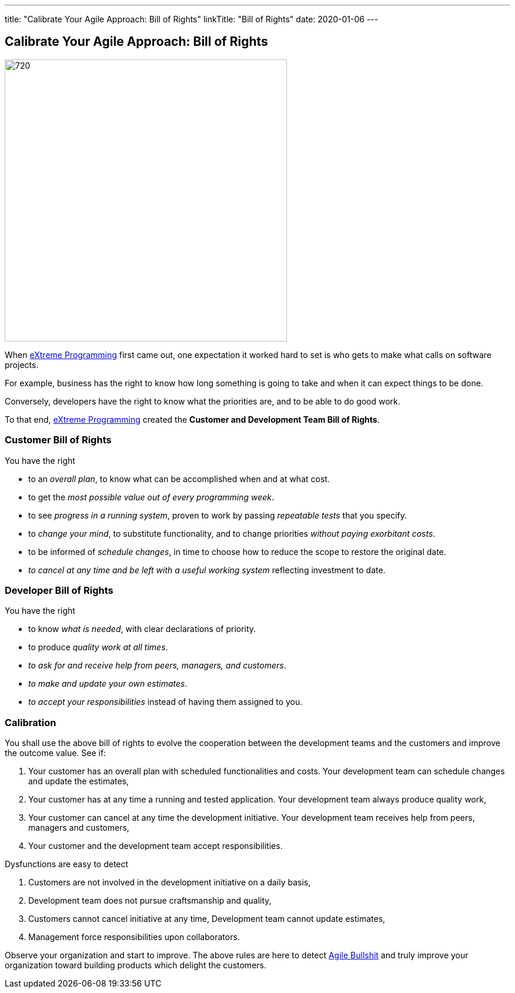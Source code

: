 ---
title: "Calibrate Your Agile Approach: Bill of Rights"
linkTitle: "Bill of Rights"
date: 2020-01-06
---

== Calibrate Your Agile Approach: Bill of Rights
:author: Marcel Baumann
:email: <marcel.baumann@tangly.net>
:homepage: https://www.tangly.net/
:company: https://www.tangly.net/[tangly llc]
:copyright: CC-BY-SA 4.0

image::2020-01-01-head.jpg[720, 480, role=left]
When https://en.wikipedia.org/wiki/Extreme_programming[eXtreme Programming] first came out, one expectation it worked hard to set is who gets to make what
calls on software projects.

For example, business has the right to know how long something is going to take and when it can expect things to be done.

Conversely, developers have the right to know what the priorities are, and to be able to do good work.

To that end, https://en.wikipedia.org/wiki/Extreme_programming[eXtreme Programming] created the *Customer and Development Team Bill of Rights*.

=== Customer Bill of Rights

You have the right

* to an _overall plan_, to know what can be accomplished when and at what cost.
* to get the _most possible value out of every programming week_.
* to see _progress in a running system_, proven to work by passing _repeatable tests_ that you specify.
* to _change your mind_, to substitute functionality, and to change priorities _without paying exorbitant costs_.
* to be informed of _schedule changes_, in time to choose how to reduce the scope to restore the original date.
* _to cancel at any time and be left with a useful working system_ reflecting investment to date.

=== Developer Bill of Rights

You have the right

* to know _what is needed_, with clear declarations of priority.
* to produce _quality work at all times_.
* _to ask for and receive help from peers, managers, and customers_.
* _to make and update your own estimates_.
* _to accept your responsibilities_ instead of having them assigned to you.

=== Calibration

You shall use the above bill of rights to evolve the cooperation between the development teams and the customers and improve the outcome value.
See if:

. Your customer has an overall plan with scheduled functionalities and costs.
 Your development team can schedule changes and update the estimates,
. Your customer has at any time a running and tested application.
 Your development team always produce quality work,
. Your customer can cancel at any time the development initiative.
 Your development team receives help from peers, managers and customers,
. Your customer and the development team accept responsibilities.

Dysfunctions are easy to detect

. Customers are not involved in the development initiative on a daily basis,
. Development team does not pursue craftsmanship and quality,
. Customers cannot cancel initiative at any time, Development team cannot update estimates,
. Management force responsibilities upon collaborators.

Observe your organization and start to improve.
The above rules are here to detect link:/../../2019/detecting-agile-bullshit/[Agile Bullshit] and truly improve your organization toward building products which delight the customers.
